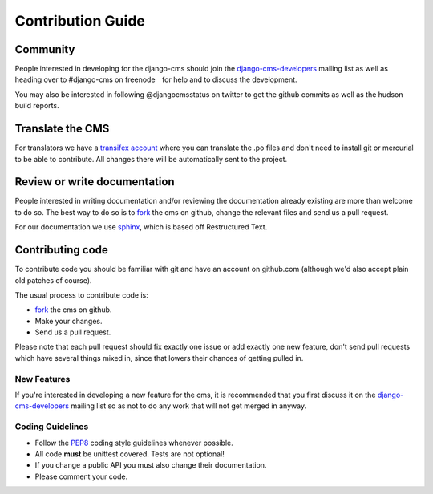 Contribution Guide
==================

Community
---------

People interested in developing for the django-cms should join the
`django-cms-developers`_ mailing list as well as heading over to #django-cms on
freenode　for help and to discuss the development.

You may also be interested in following @djangocmsstatus on twitter to get the
github commits as well as the hudson build reports.


Translate the CMS
-----------------

For translators we have a `transifex account
<http://www.transifex.net/projects/p/django-cms/>`_ where you can translate
the .po files and don't need to install git or mercurial to be able to
contribute. All changes there will be automatically sent to the project.


Review or write documentation
-----------------------------

People interested in writing documentation and/or reviewing the documentation
already existing are more than welcome to do so. The best way to do so is to
`fork`_ the cms on github, change the relevant files and send us a pull request.

For our documentation we use `sphinx`_, which is based off Restructured Text.


Contributing code
-----------------

To contribute code you should be familiar with git and have an account on
github.com (although we'd also accept plain old patches of course).

The usual process to contribute code is:

- `fork`_ the cms on github.
- Make your changes.
- Send us a pull request.

Please note that each pull request should fix exactly one issue or add exactly
one new feature, don't send pull requests which have several things mixed in,
since that lowers their chances of getting pulled in.

New Features
~~~~~~~~~~~~

If you're interested in developing a new feature for the cms, it is recommended
that you first discuss it on the `django-cms-developers`_  mailing list so as
not to do any work that will not get merged in anyway.

Coding Guidelines
~~~~~~~~~~~~~~~~~

- Follow the `PEP8`_ coding style guidelines whenever possible.
- All code **must** be unittest covered. Tests are not optional!
- If you change a public API you must also change their documentation.
- Please comment your code. 


.. _fork: http://github.com/divio/django-cms
.. _sphinx: http://sphinx.pocoo.org/
.. _PEP8: http://www.python.org/dev/peps/pep-0008/
.. _django-cms-developers: http://groups.google.com/group/django-cms-developers